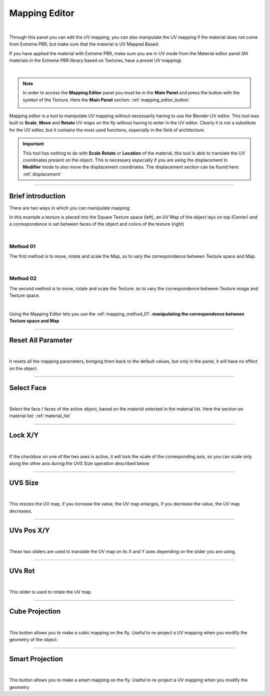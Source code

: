 
.. _mapping_editor_panel:

Mapping Editor
================

.. image:: _static/_images/mapping_editor/mapping_editor_panel.webp
    :align: center
    :width: 400
    :alt: Mapping Editor Panel

|

Through this panel you can edit the UV mapping, you can also manipulate the UV mapping if the material does not come
from Extreme PBR, but make sure that the material is UV Mapped Based.

If you have applied the material with Extreme PBR, make sure you are in UV mode from the Material editor panel (All
materials in the Extreme PBR library based on Textures, have a preset UV mapping)

.. image:: _static/_images/mapping_editor/coordinate_type_uv_01.webp
    :align: center
    :width: 500
    :alt: Coordinate Type UV 01

|

.. note::
    In order to access the **Mapping Editor** panel you must be in the **Main Panel** and press the button with the symbol
    of the Texture. Here the **Main Panel** section: :ref:`mapping_editor_button`

    .. image:: _static/_images/main_panel/mapping_editor_button_01.png
        :align: center
        :width: 400
        :alt: Mapping Editor Button 01

Mapping editor is a tool to manipulate UV mapping without necessarily having to use the Blender UV editor.
This tool was built to **Scale**, **Move** and **Rotate** UV maps on the fly without having to enter
in the UV editor. Clearly it is not a substitute for the UV editor, but it contains the most used functions, especially in the field
of architecture.


.. important::
        This tool has nothing to do with **Scale** **Rotate** or **Location** of the material, this tool is
        able to translate the UV coordinates present on the object. This is necessary especially if you are using the displacement
        in **Modifier** mode to also move the displacement coordinates. The displacement section can be found here: :ref:`displacement`

------------------------------------------------------------------------------------------------------------------------

Brief introduction
--------------------

There are two ways in which you can manipulate mapping:

In this example a texture is placed into the Square Texture space (left), an UV Map of the object lays on top (Center)
and a correspondence is set between faces of the object and colors of the texture (right)

.. image:: _static/_images/mapping_editor/uv_mapping_example_01.jpg
    :align: center
    :width: 800
    :alt: UV Mapping Example 01

|

.. _mapping_method_01:

Method 01
************

The first method is to move, rotate and scale the Map, so to vary the correspondence between Texture space and Map.

.. image:: _static/_images/mapping_editor/uv_mapping_example_02.jpg
    :align: center
    :width: 800
    :alt: UV Mapping Example 02

|


Method 02
************

The second method is to move, rotate and scale the Texture: so to vary the correspondence between Texture image and Texture space.

.. image:: _static/_images/mapping_editor/uv_mapping_example_03.jpg
    :align: center
    :width: 800
    :alt: UV Mapping Example 03

|

Using the Mapping Editor lets you use the :ref:`mapping_method_01`: **manipulating the correspondence between Texture space and Map**


------------------------------------------------------------------------------------------------------------------------

Reset All Parameter
---------------------

.. image:: _static/_images/mapping_editor/reset_all_parameter_01.jpg
    :align: center
    :width: 400
    :alt: Reset All Parameter 01

|

It resets all the mapping parameters, bringing them back to the default values, but only in the panel, it will have no effect
on the object.

------------------------------------------------------------------------------------------------------------------------

Select Face
------------

.. image:: _static/_images/mapping_editor/select_face_01.webp
    :align: center
    :width: 400
    :alt: Select Face 01

|

Select the face / faces of the active object, based on the material selected in the material list. Here the section on
material list: :ref:`material_list`

------------------------------------------------------------------------------------------------------------------------

Lock X/Y
----------

.. image:: _static/_images/mapping_editor/lock_x_y_01.webp
    :align: center
    :width: 400
    :alt: Lock x y 01

|


If the checkbox on one of the two axes is active, it will lock the scale of the corresponding axis, so you can
scale only along the other axis during the UVS Size operation described below

------------------------------------------------------------------------------------------------------------------------

UVS Size
----------

.. image:: _static/_images/mapping_editor/uv_size_01.webp
    :align: center
    :width: 400
    :alt: UV Size 01

|

This resizes the UV map, if you increase the value, the UV map enlarges, if you decrease the value, the UV map decreases.

------------------------------------------------------------------------------------------------------------------------

UVs Pos X/Y
------------

.. image:: _static/_images/mapping_editor/uvs_pos_x_y_01.webp
    :align: center
    :width: 400
    :alt: UVs Pos X Y 01

|

These two sliders are used to translate the UV map on its X and Y axes depending on the slider you are using.

------------------------------------------------------------------------------------------------------------------------

UVs Rot
--------

.. image:: _static/_images/mapping_editor/uvs_rot.webp
    :align: center
    :width: 400
    :alt: UV Rot

|

This slider is used to rotate the UV map.


------------------------------------------------------------------------------------------------------------------------

Cube Projection
----------------

.. image:: _static/_images/mapping_editor/cube_projection.webp
    :align: center
    :width: 400
    :alt: Cube Projection

|

This button allows you to make a cubic mapping on the fly. Useful to re-project a UV mapping when you modify the geometry
of the object.

------------------------------------------------------------------------------------------------------------------------

Smart Projection
-----------------

.. image:: _static/_images/mapping_editor/smart_projection.webp
    :align: center
    :width: 400
    :alt: Smart Projection

|

This button allows you to make a smart mapping on the fly. Useful to re-project a UV mapping when you modify the geometry
